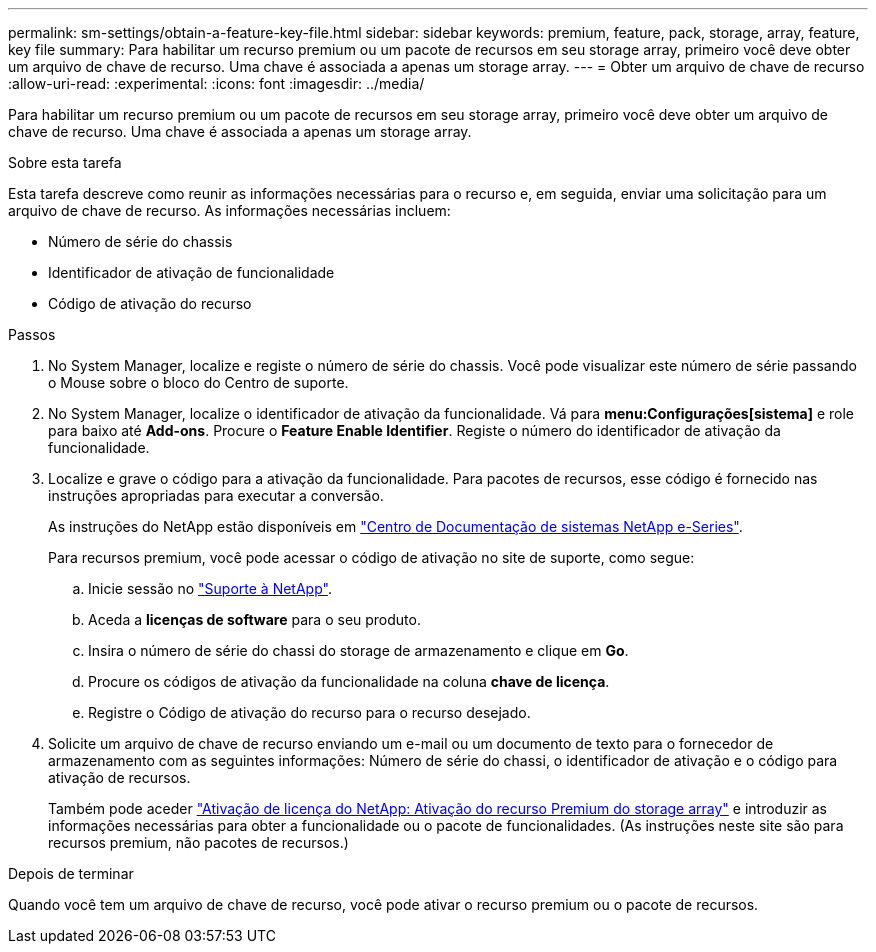 ---
permalink: sm-settings/obtain-a-feature-key-file.html 
sidebar: sidebar 
keywords: premium, feature, pack, storage, array, feature, key file 
summary: Para habilitar um recurso premium ou um pacote de recursos em seu storage array, primeiro você deve obter um arquivo de chave de recurso. Uma chave é associada a apenas um storage array. 
---
= Obter um arquivo de chave de recurso
:allow-uri-read: 
:experimental: 
:icons: font
:imagesdir: ../media/


[role="lead"]
Para habilitar um recurso premium ou um pacote de recursos em seu storage array, primeiro você deve obter um arquivo de chave de recurso. Uma chave é associada a apenas um storage array.

.Sobre esta tarefa
Esta tarefa descreve como reunir as informações necessárias para o recurso e, em seguida, enviar uma solicitação para um arquivo de chave de recurso. As informações necessárias incluem:

* Número de série do chassis
* Identificador de ativação de funcionalidade
* Código de ativação do recurso


.Passos
. No System Manager, localize e registe o número de série do chassis. Você pode visualizar este número de série passando o Mouse sobre o bloco do Centro de suporte.
. No System Manager, localize o identificador de ativação da funcionalidade. Vá para *menu:Configurações[sistema]* e role para baixo até *Add-ons*. Procure o *Feature Enable Identifier*. Registe o número do identificador de ativação da funcionalidade.
. Localize e grave o código para a ativação da funcionalidade. Para pacotes de recursos, esse código é fornecido nas instruções apropriadas para executar a conversão.
+
As instruções do NetApp estão disponíveis em http://mysupport.netapp.com/info/web/ECMP1658252.html["Centro de Documentação de sistemas NetApp e-Series"^].

+
Para recursos premium, você pode acessar o código de ativação no site de suporte, como segue:

+
.. Inicie sessão no https://mysupport.netapp.com/site/["Suporte à NetApp"^].
.. Aceda a *licenças de software* para o seu produto.
.. Insira o número de série do chassi do storage de armazenamento e clique em *Go*.
.. Procure os códigos de ativação da funcionalidade na coluna *chave de licença*.
.. Registre o Código de ativação do recurso para o recurso desejado.


. Solicite um arquivo de chave de recurso enviando um e-mail ou um documento de texto para o fornecedor de armazenamento com as seguintes informações: Número de série do chassi, o identificador de ativação e o código para ativação de recursos.
+
Também pode aceder http://partnerspfk.netapp.com["Ativação de licença do NetApp: Ativação do recurso Premium do storage array"^] e introduzir as informações necessárias para obter a funcionalidade ou o pacote de funcionalidades. (As instruções neste site são para recursos premium, não pacotes de recursos.)



.Depois de terminar
Quando você tem um arquivo de chave de recurso, você pode ativar o recurso premium ou o pacote de recursos.
